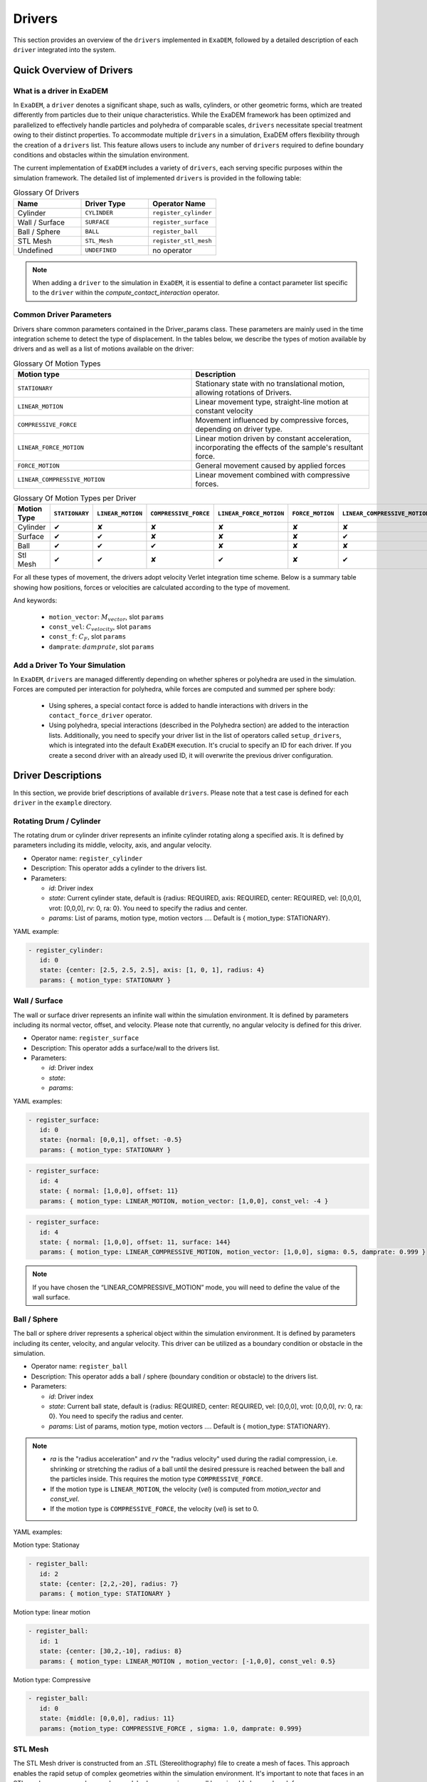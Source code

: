 Drivers
=======

This section provides an overview of the ``drivers`` implemented in ``ExaDEM``, followed by a detailed description of each ``driver`` integrated into the system.

Quick Overview of Drivers
^^^^^^^^^^^^^^^^^^^^^^^^^

What is a driver in ExaDEM
--------------------------

In ``ExaDEM``, a ``driver`` denotes a significant shape, such as walls, cylinders, or other geometric forms, which are treated differently from particles due to their unique characteristics. While the ExaDEM framework has been optimized and parallelized to effectively handle particles and polyhedra of comparable scales, ``drivers`` necessitate special treatment owing to their distinct properties. To accommodate multiple ``drivers`` in a simulation, ExaDEM offers flexibility through the creation of a ``drivers`` list. This feature allows users to include any number of ``drivers`` required to define boundary conditions and obstacles within the simulation environment.


The current implementation of ``ExaDEM`` includes a variety of ``drivers``, each serving specific purposes within the simulation framework. The detailed list of implemented ``drivers`` is provided in the following table:


.. list-table:: Glossary Of Drivers
   :widths: 25 25 25
   :header-rows: 1

   * - Name         
     - Driver Type 
     - Operator Name
   * - Cylinder
     - ``CYLINDER`` 
     - ``register_cylinder``
   * - Wall / Surface 
     - ``SURFACE`` 
     - ``register_surface``
   * - Ball / Sphere  
     - ``BALL``       
     - ``register_ball``
   * - STL Mesh 
     - ``STL_Mesh`` 
     - ``register_stl_mesh``
   * - Undefined
     - ``UNDEFINED`` 
     - no operator

.. note::
 When adding a ``driver`` to the simulation in ``ExaDEM``, it is essential to define a contact parameter list specific to the ``driver`` within the `compute_contact_interaction` operator.

Common Driver Parameters
------------------------

Drivers share common parameters contained in the Driver_params class. These parameters are mainly used in the time integration scheme to detect the type of displacement. In the tables below, we describe the types of motion available by drivers and as well as a list of motions available on the driver:

.. list-table:: Glossary Of Motion Types
   :widths: 25 25
   :header-rows: 1

   * - Motion type
     - Description
   * - ``STATIONARY``
     - Stationary state with no translational motion, allowing rotations of Drivers.
   * - ``LINEAR_MOTION``
     - Linear movement type, straight-line motion at constant velocity
   * - ``COMPRESSIVE_FORCE``
     - Movement influenced by compressive forces, depending on driver type.
   * - ``LINEAR_FORCE_MOTION``
     - Linear motion driven by constant acceleration, incorporating the effects of the sample's resultant force.
   * - ``FORCE_MOTION``
     - General movement caused by applied forces
   * - ``LINEAR_COMPRESSIVE_MOTION``
     - Linear movement combined with compressive forces. 


.. list-table:: Glossary Of Motion Types per Driver
   :widths: 40 10 10 10 10 10 10
   :header-rows: 1

   * - Motion Type
     - ``STATIONARY``
     - ``LINEAR_MOTION``
     - ``COMPRESSIVE_FORCE``
     - ``LINEAR_FORCE_MOTION``
     - ``FORCE_MOTION``
     - ``LINEAR_COMPRESSIVE_MOTION``
   * - Cylinder
     - ✔
     - ✘
     - ✘
     - ✘
     - ✘
     - ✘
   * - Surface
     - ✔
     - ✔
     - ✘
     - ✘
     - ✘
     - ✔
   * - Ball
     - ✔
     - ✔
     - ✔
     - ✘
     - ✘
     - ✘
   * - Stl Mesh
     - ✔
     - ✔
     - ✘
     - ✔
     - ✘
     - ✔

For all these types of movement, the drivers adopt velocity Verlet integration time scheme. Below is a summary table showing how positions, forces or velocities are calculated according to the type of movement.



.. tabs::

   .. tab:: ``STATIONARY``

      .. math::
      
        P = P

      .. math::
        
        V = 0

      with :math:`P` the driver position, :math:`V` the driver velocity.

   .. tab:: ``LINEAR_MOTION``

      .. math::

        V = M_{vector} . C_{velocity}


      with :math:`V` the driver velocity, :math:`M_{vector}` the motion vector, and :math:`C_{velocity}` the value of the [constant] velocity.

   .. tab:: ``COMPRESSIVE_FORCE``

      For spheres (or Ball), we adapte the scalar adius value (radius (:math:`R`),  :math:`R_{velocity}`, :math:`R_{acceleration}`):

      .. math::

         R_{acceleration} = \frac{F_{driver} - \sigma . S - damprate . R_{velocity}}{0.5 . m_{system}}
 

      with :math:`S`, the driver surface, :math:`m_{system}` the mass of the system, and math:`damprate` the damprate (TODO complete).

   .. tab:: ``LINEAR_FORCE_MOTION``

      .. math::

         F = ( dot(F_{driver}, M_{vector}) + C_F) . M_{vector}
 
      with :math:`F` the driver forces, :math:`F_{driver}` the sum of the forces applied to the driver by the particles, :math:`C_F` the value of the [constant] force, and :math:`M_{vector}` the motion vector.

   .. tab:: ``FORCE_MOTION``

      .. math::

         F = F_{driver}

      with :math:`F` the driver forces and :math:`F_{driver}` the sum of the forces applied to the driver by the particles.

   .. tab:: ``LINEAR_COMPRESSIVE_MOTION``

      .. math::

         F = (dot(M_{vector}, F_{driver}) - \sigma . S - damprate . V) . M_{vector}

      with :math:`F` the driver forces, :math:`V` the driver velocity, :math:`S`, the driver surface, :math:`damprate` the damprate (TODO complete), and :math:`M_{vector}` the motion vector. 

And keywords:

	- ``motion_vector``: :math:`M_{vector}`, slot ``params``
	- ``const_vel``: :math:`C_{velocity}`, slot ``params``
	- ``const_f``: :math:`C_F`, slot ``params``
	- ``damprate``: :math:`damprate`, slot ``params``

Add a Driver To Your Simulation
-------------------------------

In ``ExaDEM``, ``drivers`` are managed differently depending on whether spheres or polyhedra are used in the simulation. Forces are computed per interaction for polyhedra, while forces are computed and summed per sphere body:

  * Using spheres, a special contact force is added to handle interactions with drivers in the ``contact_force_driver`` operator.
  * Using polyhedra, special interactions (described in the Polyhedra section) are added to the interaction lists. Additionally, you need to specify your driver list in the list of operators called ``setup_drivers``, which is integrated into the default ``ExaDEM`` execution. It's crucial to specify an ID for each driver. If you create a second driver with an already used ID, it will overwrite the previous driver configuration.


Driver Descriptions
^^^^^^^^^^^^^^^^^^^

In this section, we provide brief descriptions of available ``drivers``. Please note that a test case is defined for each ``driver`` in the ``example`` directory.

Rotating Drum / Cylinder
-------------------------

The rotating drum or cylinder driver represents an infinite cylinder rotating along a specified axis. It is defined by parameters including its middle, velocity, axis, and angular velocity.

.. image:: ../_static/rotating_drum_end.png
   :align: center
   :width: 300pt

* Operator name: ``register_cylinder``
* Description: This operator adds a cylinder to the drivers list.
* Parameters:

  * *id*: Driver index
  * *state*: Current cylinder state, default is {radius: REQUIRED, axis: REQUIRED, center: REQUIRED, vel: [0,0,0], vrot: [0,0,0], rv: 0, ra: 0}. You need to specify the radius and center.
  * *params*: List of params, motion type, motion vectors .... Default is { motion_type: STATIONARY}.

YAML example:

.. code:: yaml

  - register_cylinder:
     id: 0
     state: {center: [2.5, 2.5, 2.5], axis: [1, 0, 1], radius: 4}
     params: { motion_type: STATIONARY }

Wall / Surface
--------------

The wall or surface driver represents an infinite wall within the simulation environment. It is defined by parameters including its normal vector, offset, and velocity. Please note that currently, no angular velocity is defined for this driver. 

.. image:: ../_static/rigid_surface_end.png
   :align: center
   :width: 300pt

* Operator name: ``register_surface``
* Description: This operator adds a surface/wall to the drivers list.
* Parameters:

  * *id*: Driver index
  * *state*: 
  * *params*: 


YAML examples:

.. code:: yaml

  - register_surface:
     id: 0
     state: {normal: [0,0,1], offset: -0.5}
     params: { motion_type: STATIONARY }

.. code:: yaml

  - register_surface:
     id: 4
     state: { normal: [1,0,0], offset: 11}
     params: { motion_type: LINEAR_MOTION, motion_vector: [1,0,0], const_vel: -4 }

.. code:: yaml

  - register_surface:
     id: 4
     state: { normal: [1,0,0], offset: 11, surface: 144}
     params: { motion_type: LINEAR_COMPRESSIVE_MOTION, motion_vector: [1,0,0], sigma: 0.5, damprate: 0.999 }

.. image:: ../_static/compression_wall.gif
   :align: center
   :width: 300pt

.. note:: 

  If you have chosen the “LINEAR_COMPRESSIVE_MOTION” mode, you will need to define the value of the wall surface.  

Ball / Sphere
--------------

The ball or sphere driver represents a spherical object within the simulation environment. It is defined by parameters including its center, velocity, and angular velocity. This driver can be utilized as a boundary condition or obstacle in the simulation.

.. image:: ../_static/ExaDEM/polyhedra_ball_end.png
   :align: center
   :width: 300pt


* Operator name: ``register_ball``
* Description: This operator adds a ball / sphere (boundary condition or obstacle) to the drivers list.
* Parameters:

  * *id*: Driver index
  * *state*: Current ball state, default is {radius: REQUIRED, center: REQUIRED, vel: [0,0,0], vrot: [0,0,0], rv: 0, ra: 0}. You need to specify the radius and center. 
  * *params*: List of params, motion type, motion vectors .... Default is { motion_type: STATIONARY}.

.. note::

   - `ra` is the "radius acceleration" and `rv` the "radius velocity" used during the radial compression, i.e. shrinking or stretching the radius of a ball until the desired pressure is reached between the ball and the particles inside. This requires the motion type ``COMPRESSIVE_FORCE``.

   - If the motion type is ``LINEAR_MOTION``, the velocity (`vel`) is computed from `motion_vector` and `const_vel`.

   - If the motion type is ``COMPRESSIVE_FORCE``, the velocity (`vel`) is set to 0.

YAML examples:

Motion type: Stationay

.. code:: yaml

  - register_ball:
     id: 2
     state: {center: [2,2,-20], radius: 7}
     params: { motion_type: STATIONARY }

Motion type: linear motion

.. code:: yaml

  - register_ball:
     id: 1
     state: {center: [30,2,-10], radius: 8}
     params: { motion_type: LINEAR_MOTION , motion_vector: [-1,0,0], const_vel: 0.5}

.. image:: ../_static/ball_linear_motion.gif
   :align: center
   :width: 300pt

Motion type: Compressive

.. code:: yaml

  - register_ball:
     id: 0
     state: {middle: [0,0,0], radius: 11}
     params: {motion_type: COMPRESSIVE_FORCE , sigma: 1.0, damprate: 0.999}

.. image:: ../_static/radial_stress.gif
   :align: center
   :width: 300pt

STL Mesh
--------

The STL Mesh driver is constructed from an .STL (Stereolithography) file to create a mesh of faces. This approach enables the rapid setup of complex geometries within the simulation environment. It's important to note that faces in an STL mesh are processed as a sphere polyhedron, meaning a small layer is added around each face.

.. image:: ../_static/ExaDEM/stl_mixte_end.png
   :align: center
   :width: 300pt

* Operator name: ``register_stl_mesh``    
* Description: This operator adds an "STL mesh" to the drivers list.
* Parameters:

  * *id*: Driver index
  * *filename*: Input filename (.stl or .shp)
  * *minskowski*: Minskowski radius value
  * *state*: Define the center, velocity, angular velocity and the orientatation. Default is: state: {center: [0,0,0], vel: [0,0,0], vrot: [0,0,0], quat: [1,0,0,0]}.
  * *params*: List of params, motion type, motion vectors .... Default is { motion_type: STATIONARY}.

* Operator name: ``update_grid_stl_mesh``
* Description: Update the grid of lists of {vertices / edges / faces} in contact for every cell. The aim is to predefine a list of possible contacts with a cell for an STL mesh. These lists must be updated each time the grid changes. 
* Parameters: No parameter

YAML examples:

Staionary mode:

.. code:: yaml

  - register_stl_mesh:
     id: 0
     filename: mesh.stl
     minskowski: 0.001 m
     params: {motion_type: STATIONARY}

.. image:: ../_static/stl_stationary.gif
   :align: center
   :width: 450pt

Linear motion mode:

.. code:: yaml

  - register_stl_mesh:
     id: 0
     state: {center: [0.4,0,0]}
     params: { motion_type: LINEAR_MOTION, motion_vector: [-1,0,0], const_vel: 0.5 }
     filename: mesh.stl
     minskowski: 0.001 m

.. image:: ../_static/stl_linear_motion.gif
   :align: center
   :width: 450pt

Linear force motion mode:

.. code:: yaml

  - register_stl_mesh:
     id: 1
     filename: piston_haut.stl
     scale: 0.5002
     minskowski: 0.001
     state: { center: [0.0, 0.0, 9.], vel: [0,0,-0.025], quat: [1,0,0,0], mass: 1}
     params: { motion_type: LINEAR_FORCE_MOTION, motion_vector: [0,0,-1], const_force: 100 }

.. image:: ../_static/stl_force_motion.gif
   :align: center
   :width: 450pt

.. note::

  You need to define the mass of your driver.  

Linear compression motion mode:

.. code:: yaml

  - register_stl_mesh: 
     id: 1 
     filename: piston_haut.stl 
     scale: 0.5002 
     minskowski: 0.001 
     state: { center: [0.0, 0.0, 9.], vel: [0,0,-0.025], quat: [1,0,0,0], mass: 1, surface: 1.6146970415e+02} 
     params: { motion_type: LINEAR_COMPRESSIVE_MOTION, motion_vector: [0,0,-1], sigma: 0.5, damprate: 0.5 } 


.. image:: ../_static/stl_compression.gif
   :align: center
   :width: 450pt

.. note::

  You will need to define the mass and the surface of your driver. If you don't specify a surface, `exaDEM` will propose to you a value corresponding to the sum of the face surfaces composing the stl mesh. 


I/O Drivers
^^^^^^^^^^^

An input/output system has been implemented primarily for drivers performing movements, such as a rigid surface compressing a sample or a blade rotating around an axis.

The drivers' output is automatically triggered when the user sets the global variable: ``simulation_dump_frequency``. This command also allows particles and interactions to be stored in a separate file. The drivers are then saved in a file located at ``ExaDEMOutputDir/CheckpointFiles/driver_%010d.msp``, containing the drivers' information. In the case of an ``STL mesh`` driver, a shp file is added to the ``ExaDEMOutputDir/CheckpointFiles/`` directory, which contains the geometry of the ``STL mesh``.To restart the driver along with your simulation, simply include the ``.msp`` file containing the ``setup_driver`` operator block at the beginning of your restart file.

YAML example: 

.. code:: yaml

  grid_flavor: grid_flavor_dem
  includes:
    - config_spheres.msp
    - ExaDEMOutputDir/CheckpointFiles/driver_0000040000.msp
  global:
    simulation_dump_frequency: 10000


Similarly, ExaDEM saves ``STL meshes`` each time a Paraview output is generated by setting the global variable: ``simulation_paraview_frequency``. The ``STL mesh`` is then translated and oriented correctly in the ``ExaDEMOutputDir/ParaviewOutputFiles/`` directory as ``shape_name_iteration.vtk``.

Another feature displays the driver summary. To do this, use the print_drivers operator, which is called by default when initializing an ``exaDEM`` simulation.

* Operator name: ``print_drivers``
* Description: This operator prints drivers.

YAML example:

.. code:: yaml

  - print_drivers

Output example:

.. code-block:: bash

  ==================== Driver Configuraions =======================
  ===== Summary
  Drivers Stats
  Number of drivers: 3
  Number of Cylinders: 1
  Number of Surfaces: 0
  Number of Balls: 0
  Number of Stl_meshs: 2
  Number of Undefined Drivers: 0
  ===== List Of Drivers
  Driver [0]:
  Driver Type: MESH STL
  Name   : base
  Center : 0,0,-20
  Vel    : 0,0,0
  AngVel : 0,0,0
  Quat   : 1 0 0 0
  Number of faces    : 52
  Number of edges    : 150
  Number of vertices : 100
  Driver [1]:
  Driver Type: Cylinder
  Radius: 25
  Axis  : 1,1,0
  Center: 0,0,0
  Vel   : 0,0,0
  AngVel: 0,0,0
  Driver [2]:
  Driver Type: MESH STL
  Name   : palefine
  Center : 0,0,1.5
  Vel    : 0,0,-0.0174
  AngVel : 0,0,-0.004
  Quat   : 1 0 0 0
  Number of faces    : 25952
  Number of edges    : 77856
  Number of vertices : 31647
  =================================================================


Advanced Operators
^^^^^^^^^^^^^^^^^^

Update Grid For STL Mesh
------------------------

The purpose of this operator is to project the STL mesh onto the cells making up the exaDEM grid in order to speed up the search for interactions. Each grid cell is then assigned a set of vertices, edges, and faces that are potentially in contact with the cell's particles.

* Operator name: ``grid_stl_mesh``    
* Description: Update the list of information for each cell regarding the vertex, edge, and face indices in contact with the cell in an STL mesh.
* Parameters:

  * *force_reset*: Force to rebuild grid for STL meshes

.. note::

  [1] This operator only projects the STL mesh onto the grid making up the MPI process subdomain. If the subdomain changes, the update must be forced (force_reset=0). 
  [2] If the stl mesh is stationary (v= null, vrot=null), the grid is not updated. This speeds up calculations when the STL mesh has many elements.

YAML example: 

.. code:: yaml

  - compute_driver_vertices:
     force_reset: true

Compute Driver Vertices
-----------------------

This operator is used to update the vertex positions of operators with vertices. For the moment, this operator is only used for STL meshes and to fill in the `vertices` field.

* Operator name: ``compute_driver_vertices``    
* Description: This operator calculates new vertex positions.
* Parameters:

  * *force_host*: Force computations on the host

.. note::

  For GPU performance reasons, you may decide not to update the GPU data directly, knowing that it will be used to build the CPU interaction list.

YAML example: 

.. code:: yaml

  - compute_driver_vertices:
     force_host: false

Check Driver Displacement
-------------------------

This operator detects if a driver has moved more than 1/2 of the Verlet radius. This operator works in combination with the backup_driver operator to store driver data at the iteration when the interaction lists have been recalculated. 

* In the case of a sphere, we test the distance between the two centers.
* In the case of an STL mesh, we check the displacement of all vertices.
* In the case of a cylinder, this option is disabled.
* In the case of a wall, we look at the difference between the offset values.

Currently, for the GPU version, these tests are carried out on the CPU, except for the detection of stl meshes, which requires a reduction operation. Operator characteristic: 

* Operator name: ``driver_displ_over``
* Description: It computes the distance between each particle in grid input and its backup position in backup_dem input. It sets result output to true if at least one particle has moved further than threshold.
* Parameters: 

  * threshold: Defined by the simulation (deduced from `rcut_inc`)

YAML example:

.. code:: yaml

  - driver_displ_over

